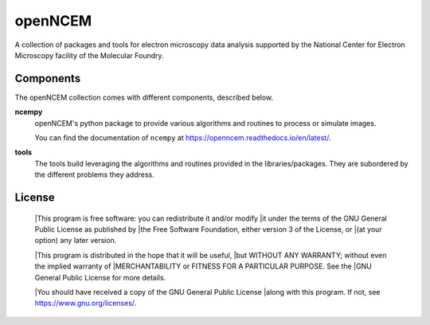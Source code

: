========
openNCEM
========

A collection of packages and tools for electron microscopy data analysis supported by the National Center for Electron Microscopy facility of the Molecular Foundry.

Components
==========

The openNCEM collection comes with different components, described below.

**ncempy**
    openNCEM's python package to provide various algorithms and routines to process or simulate images.
    
    You can find the documentation of ``ncempy`` at https://openncem.readthedocs.io/en/latest/.

**tools**
    The tools build leveraging the algorithms and routines provided in the libraries/packages. They are subordered by the different problems they address.

License
=======

    |This program is free software: you can redistribute it and/or modify
    |it under the terms of the GNU General Public License as published by
    |the Free Software Foundation, either version 3 of the License, or
    |(at your option) any later version.


    |This program is distributed in the hope that it will be useful,
    |but WITHOUT ANY WARRANTY; without even the implied warranty of
    |MERCHANTABILITY or FITNESS FOR A PARTICULAR PURPOSE.  See the
    |GNU General Public License for more details.


    |You should have received a copy of the GNU General Public License
    |along with this program.  If not, see https://www.gnu.org/licenses/.
